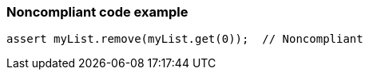 === Noncompliant code example

[source,text]
----
assert myList.remove(myList.get(0));  // Noncompliant
----
